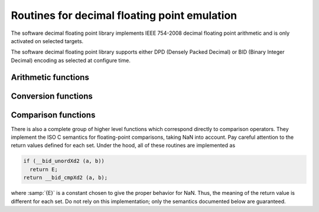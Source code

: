 ..
  Copyright 1988-2021 Free Software Foundation, Inc.
  This is part of the GCC manual.
  For copying conditions, see the GPL license file

.. _decimal-float-library-routines:

Routines for decimal floating point emulation
*********************************************

.. index:: decimal float library

.. index:: IEEE 754-2008

The software decimal floating point library implements IEEE 754-2008
decimal floating point arithmetic and is only activated on selected
targets.

The software decimal floating point library supports either DPD
(Densely Packed Decimal) or BID (Binary Integer Decimal) encoding
as selected at configure time.

Arithmetic functions
^^^^^^^^^^^^^^^^^^^^

.. function:: _Decimal32 __dpd_addsd3 (_Decimal32 a, _Decimal32 b)

.. function:: _Decimal32 __bid_addsd3 (_Decimal32 a, _Decimal32 b)

.. function:: _Decimal64 __dpd_adddd3 (_Decimal64 a, _Decimal64 b)

.. function:: _Decimal64 __bid_adddd3 (_Decimal64 a, _Decimal64 b)

.. function:: _Decimal128 __dpd_addtd3 (_Decimal128 a, _Decimal128 b)

.. function:: _Decimal128 __bid_addtd3 (_Decimal128 a, _Decimal128 b)

  These functions return the sum of :samp:`{a}` and :samp:`{b}`.

.. function:: _Decimal32 __dpd_subsd3 (_Decimal32 a, _Decimal32 b)

.. function:: _Decimal32 __bid_subsd3 (_Decimal32 a, _Decimal32 b)

.. function:: _Decimal64 __dpd_subdd3 (_Decimal64 a, _Decimal64 b)

.. function:: _Decimal64 __bid_subdd3 (_Decimal64 a, _Decimal64 b)

.. function:: _Decimal128 __dpd_subtd3 (_Decimal128 a, _Decimal128 b)

.. function:: _Decimal128 __bid_subtd3 (_Decimal128 a, _Decimal128 b)

  These functions return the difference between :samp:`{b}` and :samp:`{a}` ;
  that is, :samp:`{a}` - :samp:`{b}`.

.. function:: _Decimal32 __dpd_mulsd3 (_Decimal32 a, _Decimal32 b)

.. function:: _Decimal32 __bid_mulsd3 (_Decimal32 a, _Decimal32 b)

.. function:: _Decimal64 __dpd_muldd3 (_Decimal64 a, _Decimal64 b)

.. function:: _Decimal64 __bid_muldd3 (_Decimal64 a, _Decimal64 b)

.. function:: _Decimal128 __dpd_multd3 (_Decimal128 a, _Decimal128 b)

.. function:: _Decimal128 __bid_multd3 (_Decimal128 a, _Decimal128 b)

  These functions return the product of :samp:`{a}` and :samp:`{b}`.

.. function:: _Decimal32 __dpd_divsd3 (_Decimal32 a, _Decimal32 b)

.. function:: _Decimal32 __bid_divsd3 (_Decimal32 a, _Decimal32 b)

.. function:: _Decimal64 __dpd_divdd3 (_Decimal64 a, _Decimal64 b)

.. function:: _Decimal64 __bid_divdd3 (_Decimal64 a, _Decimal64 b)

.. function:: _Decimal128 __dpd_divtd3 (_Decimal128 a, _Decimal128 b)

.. function:: _Decimal128 __bid_divtd3 (_Decimal128 a, _Decimal128 b)

  These functions return the quotient of :samp:`{a}` and :samp:`{b}` ; that is,
  :samp:`{a}` / :samp:`{b}`.

.. function:: _Decimal32 __dpd_negsd2 (_Decimal32 a)

.. function:: _Decimal32 __bid_negsd2 (_Decimal32 a)

.. function:: _Decimal64 __dpd_negdd2 (_Decimal64 a)

.. function:: _Decimal64 __bid_negdd2 (_Decimal64 a)

.. function:: _Decimal128 __dpd_negtd2 (_Decimal128 a)

.. function:: _Decimal128 __bid_negtd2 (_Decimal128 a)

  These functions return the negation of :samp:`{a}`.  They simply flip the
  sign bit, so they can produce negative zero and negative NaN.

Conversion functions
^^^^^^^^^^^^^^^^^^^^

.. function:: _Decimal64 __dpd_extendsddd2 (_Decimal32 a)

.. function:: _Decimal64 __bid_extendsddd2 (_Decimal32 a)

.. function:: _Decimal128 __dpd_extendsdtd2 (_Decimal32 a)

.. function:: _Decimal128 __bid_extendsdtd2 (_Decimal32 a)

.. function:: _Decimal128 __dpd_extendddtd2 (_Decimal64 a)

.. function:: _Decimal128 __bid_extendddtd2 (_Decimal64 a)

.. function:: _Decimal32 __dpd_truncddsd2 (_Decimal64 a)

.. function:: _Decimal32 __bid_truncddsd2 (_Decimal64 a)

.. function:: _Decimal32 __dpd_trunctdsd2 (_Decimal128 a)

.. function:: _Decimal32 __bid_trunctdsd2 (_Decimal128 a)

.. function:: _Decimal64 __dpd_trunctddd2 (_Decimal128 a)

.. function:: _Decimal64 __bid_trunctddd2 (_Decimal128 a)

  These functions convert the value :samp:`{a}` from one decimal floating type
  to another.

.. function:: _Decimal64 __dpd_extendsfdd (float a)

.. function:: _Decimal64 __bid_extendsfdd (float a)

.. function:: _Decimal128 __dpd_extendsftd (float a)

.. function:: _Decimal128 __bid_extendsftd (float a)

.. function:: _Decimal128 __dpd_extenddftd (double a)

.. function:: _Decimal128 __bid_extenddftd (double a)

.. function:: _Decimal128 __dpd_extendxftd (long double a)

.. function:: _Decimal128 __bid_extendxftd (long double a)

.. function:: _Decimal32 __dpd_truncdfsd (double a)

.. function:: _Decimal32 __bid_truncdfsd (double a)

.. function:: _Decimal32 __dpd_truncxfsd (long double a)

.. function:: _Decimal32 __bid_truncxfsd (long double a)

.. function:: _Decimal32 __dpd_trunctfsd (long double a)

.. function:: _Decimal32 __bid_trunctfsd (long double a)

.. function:: _Decimal64 __dpd_truncxfdd (long double a)

.. function:: _Decimal64 __bid_truncxfdd (long double a)

.. function:: _Decimal64 __dpd_trunctfdd (long double a)

.. function:: _Decimal64 __bid_trunctfdd (long double a)

  These functions convert the value of :samp:`{a}` from a binary floating type
  to a decimal floating type of a different size.

.. function:: float __dpd_truncddsf (_Decimal64 a)

.. function:: float __bid_truncddsf (_Decimal64 a)

.. function:: float __dpd_trunctdsf (_Decimal128 a)

.. function:: float __bid_trunctdsf (_Decimal128 a)

.. function:: double __dpd_extendsddf (_Decimal32 a)

.. function:: double __bid_extendsddf (_Decimal32 a)

.. function:: double __dpd_trunctddf (_Decimal128 a)

.. function:: double __bid_trunctddf (_Decimal128 a)

.. function:: long double __dpd_extendsdxf (_Decimal32 a)

.. function:: long double __bid_extendsdxf (_Decimal32 a)

.. function:: long double __dpd_extendddxf (_Decimal64 a)

.. function:: long double __bid_extendddxf (_Decimal64 a)

.. function:: long double __dpd_trunctdxf (_Decimal128 a)

.. function:: long double __bid_trunctdxf (_Decimal128 a)

.. function:: long double __dpd_extendsdtf (_Decimal32 a)

.. function:: long double __bid_extendsdtf (_Decimal32 a)

.. function:: long double __dpd_extendddtf (_Decimal64 a)

.. function:: long double __bid_extendddtf (_Decimal64 a)

  These functions convert the value of :samp:`{a}` from a decimal floating type
  to a binary floating type of a different size.

.. function:: _Decimal32 __dpd_extendsfsd (float a)

.. function:: _Decimal32 __bid_extendsfsd (float a)

.. function:: _Decimal64 __dpd_extenddfdd (double a)

.. function:: _Decimal64 __bid_extenddfdd (double a)

.. function:: _Decimal128 __dpd_extendtftd (long double a)

.. function:: _Decimal128 __bid_extendtftd (long double a)

.. function:: float __dpd_truncsdsf (_Decimal32 a)

.. function:: float __bid_truncsdsf (_Decimal32 a)

.. function:: double __dpd_truncdddf (_Decimal64 a)

.. function:: double __bid_truncdddf (_Decimal64 a)

.. function:: long double __dpd_trunctdtf (_Decimal128 a)

.. function:: long double __bid_trunctdtf (_Decimal128 a)

  These functions convert the value of :samp:`{a}` between decimal and
  binary floating types of the same size.

.. function:: int __dpd_fixsdsi (_Decimal32 a)

.. function:: int __bid_fixsdsi (_Decimal32 a)

.. function:: int __dpd_fixddsi (_Decimal64 a)

.. function:: int __bid_fixddsi (_Decimal64 a)

.. function:: int __dpd_fixtdsi (_Decimal128 a)

.. function:: int __bid_fixtdsi (_Decimal128 a)

  These functions convert :samp:`{a}` to a signed integer.

.. function:: long __dpd_fixsddi (_Decimal32 a)

.. function:: long __bid_fixsddi (_Decimal32 a)

.. function:: long __dpd_fixdddi (_Decimal64 a)

.. function:: long __bid_fixdddi (_Decimal64 a)

.. function:: long __dpd_fixtddi (_Decimal128 a)

.. function:: long __bid_fixtddi (_Decimal128 a)

  These functions convert :samp:`{a}` to a signed long.

.. function:: unsigned int __dpd_fixunssdsi (_Decimal32 a)

.. function:: unsigned int __bid_fixunssdsi (_Decimal32 a)

.. function:: unsigned int __dpd_fixunsddsi (_Decimal64 a)

.. function:: unsigned int __bid_fixunsddsi (_Decimal64 a)

.. function:: unsigned int __dpd_fixunstdsi (_Decimal128 a)

.. function:: unsigned int __bid_fixunstdsi (_Decimal128 a)

  These functions convert :samp:`{a}` to an unsigned integer.  Negative values all become zero.

.. function:: unsigned long __dpd_fixunssddi (_Decimal32 a)

.. function:: unsigned long __bid_fixunssddi (_Decimal32 a)

.. function:: unsigned long __dpd_fixunsdddi (_Decimal64 a)

.. function:: unsigned long __bid_fixunsdddi (_Decimal64 a)

.. function:: unsigned long __dpd_fixunstddi (_Decimal128 a)

.. function:: unsigned long __bid_fixunstddi (_Decimal128 a)

  These functions convert :samp:`{a}` to an unsigned long.  Negative values
  all become zero.

.. function:: _Decimal32 __dpd_floatsisd (int i)

.. function:: _Decimal32 __bid_floatsisd (int i)

.. function:: _Decimal64 __dpd_floatsidd (int i)

.. function:: _Decimal64 __bid_floatsidd (int i)

.. function:: _Decimal128 __dpd_floatsitd (int i)

.. function:: _Decimal128 __bid_floatsitd (int i)

  These functions convert :samp:`{i}`, a signed integer, to decimal floating point.

.. function:: _Decimal32 __dpd_floatdisd (long i)

.. function:: _Decimal32 __bid_floatdisd (long i)

.. function:: _Decimal64 __dpd_floatdidd (long i)

.. function:: _Decimal64 __bid_floatdidd (long i)

.. function:: _Decimal128 __dpd_floatditd (long i)

.. function:: _Decimal128 __bid_floatditd (long i)

  These functions convert :samp:`{i}`, a signed long, to decimal floating point.

.. function:: _Decimal32 __dpd_floatunssisd (unsigned int i)

.. function:: _Decimal32 __bid_floatunssisd (unsigned int i)

.. function:: _Decimal64 __dpd_floatunssidd (unsigned int i)

.. function:: _Decimal64 __bid_floatunssidd (unsigned int i)

.. function:: _Decimal128 __dpd_floatunssitd (unsigned int i)

.. function:: _Decimal128 __bid_floatunssitd (unsigned int i)

  These functions convert :samp:`{i}`, an unsigned integer, to decimal floating point.

.. function:: _Decimal32 __dpd_floatunsdisd (unsigned long i)

.. function:: _Decimal32 __bid_floatunsdisd (unsigned long i)

.. function:: _Decimal64 __dpd_floatunsdidd (unsigned long i)

.. function:: _Decimal64 __bid_floatunsdidd (unsigned long i)

.. function:: _Decimal128 __dpd_floatunsditd (unsigned long i)

.. function:: _Decimal128 __bid_floatunsditd (unsigned long i)

  These functions convert :samp:`{i}`, an unsigned long, to decimal floating point.

Comparison functions
^^^^^^^^^^^^^^^^^^^^

.. function:: int __dpd_unordsd2 (_Decimal32 a, _Decimal32 b)

.. function:: int __bid_unordsd2 (_Decimal32 a, _Decimal32 b)

.. function:: int __dpd_unorddd2 (_Decimal64 a, _Decimal64 b)

.. function:: int __bid_unorddd2 (_Decimal64 a, _Decimal64 b)

.. function:: int __dpd_unordtd2 (_Decimal128 a, _Decimal128 b)

.. function:: int __bid_unordtd2 (_Decimal128 a, _Decimal128 b)

  These functions return a nonzero value if either argument is NaN, otherwise 0.

There is also a complete group of higher level functions which
correspond directly to comparison operators.  They implement the ISO C
semantics for floating-point comparisons, taking NaN into account.
Pay careful attention to the return values defined for each set.
Under the hood, all of these routines are implemented as

.. code-block:: c++

    if (__bid_unordXd2 (a, b))
      return E;
    return __bid_cmpXd2 (a, b);

where :samp:`{E}` is a constant chosen to give the proper behavior for
NaN.  Thus, the meaning of the return value is different for each set.
Do not rely on this implementation; only the semantics documented
below are guaranteed.

.. function:: int __dpd_eqsd2 (_Decimal32 a, _Decimal32 b)

.. function:: int __bid_eqsd2 (_Decimal32 a, _Decimal32 b)

.. function:: int __dpd_eqdd2 (_Decimal64 a, _Decimal64 b)

.. function:: int __bid_eqdd2 (_Decimal64 a, _Decimal64 b)

.. function:: int __dpd_eqtd2 (_Decimal128 a, _Decimal128 b)

.. function:: int __bid_eqtd2 (_Decimal128 a, _Decimal128 b)

  These functions return zero if neither argument is NaN, and :samp:`{a}` and
  :samp:`{b}` are equal.

.. function:: int __dpd_nesd2 (_Decimal32 a, _Decimal32 b)

.. function:: int __bid_nesd2 (_Decimal32 a, _Decimal32 b)

.. function:: int __dpd_nedd2 (_Decimal64 a, _Decimal64 b)

.. function:: int __bid_nedd2 (_Decimal64 a, _Decimal64 b)

.. function:: int __dpd_netd2 (_Decimal128 a, _Decimal128 b)

.. function:: int __bid_netd2 (_Decimal128 a, _Decimal128 b)

  These functions return a nonzero value if either argument is NaN, or
  if :samp:`{a}` and :samp:`{b}` are unequal.

.. function:: int __dpd_gesd2 (_Decimal32 a, _Decimal32 b)

.. function:: int __bid_gesd2 (_Decimal32 a, _Decimal32 b)

.. function:: int __dpd_gedd2 (_Decimal64 a, _Decimal64 b)

.. function:: int __bid_gedd2 (_Decimal64 a, _Decimal64 b)

.. function:: int __dpd_getd2 (_Decimal128 a, _Decimal128 b)

.. function:: int __bid_getd2 (_Decimal128 a, _Decimal128 b)

  These functions return a value greater than or equal to zero if
  neither argument is NaN, and :samp:`{a}` is greater than or equal to
  :samp:`{b}`.

.. function:: int __dpd_ltsd2 (_Decimal32 a, _Decimal32 b)

.. function:: int __bid_ltsd2 (_Decimal32 a, _Decimal32 b)

.. function:: int __dpd_ltdd2 (_Decimal64 a, _Decimal64 b)

.. function:: int __bid_ltdd2 (_Decimal64 a, _Decimal64 b)

.. function:: int __dpd_lttd2 (_Decimal128 a, _Decimal128 b)

.. function:: int __bid_lttd2 (_Decimal128 a, _Decimal128 b)

  These functions return a value less than zero if neither argument is
  NaN, and :samp:`{a}` is strictly less than :samp:`{b}`.

.. function:: int __dpd_lesd2 (_Decimal32 a, _Decimal32 b)

.. function:: int __bid_lesd2 (_Decimal32 a, _Decimal32 b)

.. function:: int __dpd_ledd2 (_Decimal64 a, _Decimal64 b)

.. function:: int __bid_ledd2 (_Decimal64 a, _Decimal64 b)

.. function:: int __dpd_letd2 (_Decimal128 a, _Decimal128 b)

.. function:: int __bid_letd2 (_Decimal128 a, _Decimal128 b)

  These functions return a value less than or equal to zero if neither
  argument is NaN, and :samp:`{a}` is less than or equal to :samp:`{b}`.

.. function:: int __dpd_gtsd2 (_Decimal32 a, _Decimal32 b)

.. function:: int __bid_gtsd2 (_Decimal32 a, _Decimal32 b)

.. function:: int __dpd_gtdd2 (_Decimal64 a, _Decimal64 b)

.. function:: int __bid_gtdd2 (_Decimal64 a, _Decimal64 b)

.. function:: int __dpd_gttd2 (_Decimal128 a, _Decimal128 b)

.. function:: int __bid_gttd2 (_Decimal128 a, _Decimal128 b)

  These functions return a value greater than zero if neither argument
  is NaN, and :samp:`{a}` is strictly greater than :samp:`{b}`.

